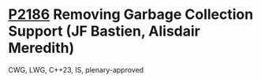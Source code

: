 * [[https://wg21.link/p2186][P2186]] Removing Garbage Collection Support (JF Bastien, Alisdair Meredith)
:PROPERTIES:
:CUSTOM_ID: p2186-removing-garbage-collection-support-jf-bastien-alisdair-meredith
:END:
CWG, LWG, C++23, IS, plenary-approved
